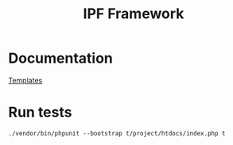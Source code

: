 #+TITLE: IPF Framework

* Documentation

  [[file:doc/template.org][Templates]]

* Run tests

  =./vendor/bin/phpunit --bootstrap t/project/htdocs/index.php t=

